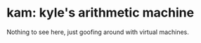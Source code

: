 * kam: kyle's arithmetic machine

  Nothing to see here, just goofing around with virtual machines.

